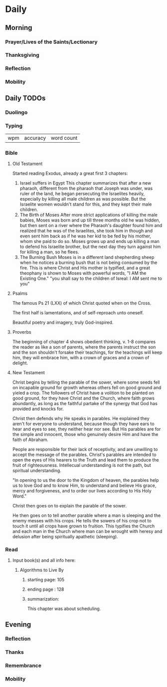 * Daily
** Morning
*** Prayer/Lives of the Saints/Lectionary
*** Thanksgiving
*** Reflection
*** Mobility
** Daily TODOs
*** Duolingo
*** Typing
| wpm | accuracy | word count |
*** Bible 
**** Old Testament
Started reading Exodus, already a great first 3 chapters:

1. Israel suffers in Egypt
   This chapter summarizes that after a new pharaoh, different from the pharaoh that Joseph was under,
   was ruler of the land, he began persecuting the Israelites heavily, especially by killing all male
   children as was possible. But the Israelite women wouldn't stand for this, and they kept their male
   children.
2. The Birth of Moses
   After more strict applications of killing the male babies, Moses was born and up till three months
   old he was hidden, but then sent on a river where the Pharaoh's daughter found him and realized that
   he was of the Israelites, she took him in though and even sent him back as if he was her kid to be
   fed by his mother, whom she paid to do so. Moses grows up and ends up killing a man to defend his
   Israelite brother, but the next day they turn against him for killing a man, so he flees.
3. The Burning Bush
   Moses is in a different land shepherding sheep when he notices a burning bush that is not being consumed
   by the fire. This is where Christ and His mother is typified, and a great theophany is shown to Moses with
   powerful words, "I AM the Existing One." "you shall say to the children of Isreal: I AM sent me to you"
**** Psalms
The famous Ps 21 (LXX) of which Christ quoted when on the Cross.

The first half is lamentations, and of self-reproach unto oneself.

Beautiful poetry and imagery, truly God-inspired.
**** Proverbs
The beginning of chapter 4 shows obedient thinking, v. 1-8 compares the
reader as like a son of parents, where the parents instruct the son and
the son shouldn't forsake their teachings, for the teachings will keep him,
they will embrace him, with a crown of graces and a crown of delight.
**** New Testament
Christ begins by telling the parable of the sower, where some seeds fell on
incapable ground for growth whereas others fell on good ground and yieled
a crop. The followers of Christ have a volition to be planted on good ground,
for they have Christ and the Church, where faith grows abundantly, as long as
the faithful partake of the synergy that God has provided and knocks for.

Christ then defends why He speaks in parables. He explained they aren't for
everyone to understand, because though they have ears to hear and eyes to see,
they neither hear nor see. But His parables are for the simple and innocent,
those who genuinely desire Him and have the faith of Abraham.

People are responsible for their lack of receptivity, and are unwilling to accept the
message of the parables. Christ's parables are intended to open the eyes of His hearers
to the Truth and lead them to produce the fruit of righteousness. Intellecual understanding
is not the path, but spiritual understanding.

"In opening to us the door to the Kingdom of heaven, the parables help us to love God and to know Him,
to understand and believe His grace, mercy and forgiveness, and to order our lives according to His Holy Word."

Christ then goes on to explain the parable of the sower.

He then goes on to tell another parable where a man is sleeping and the enemy messes with his crops. He tells the
sowers of his crop not to touch it until all crops have grown to fruition. This typifies the Church and each man
in the Church where man can be wrought with heresy and delusion after being spiritually apathetic (sleeping).
*** Read
**** Input book(s) and all info here:
***** Algorithms to Live By
****** starting page: 105
****** ending page  : 128
****** summarization:
This chapter was about scheduling.
** Evening
*** Reflection
*** Thanks
*** Remembrance 
*** Mobility
